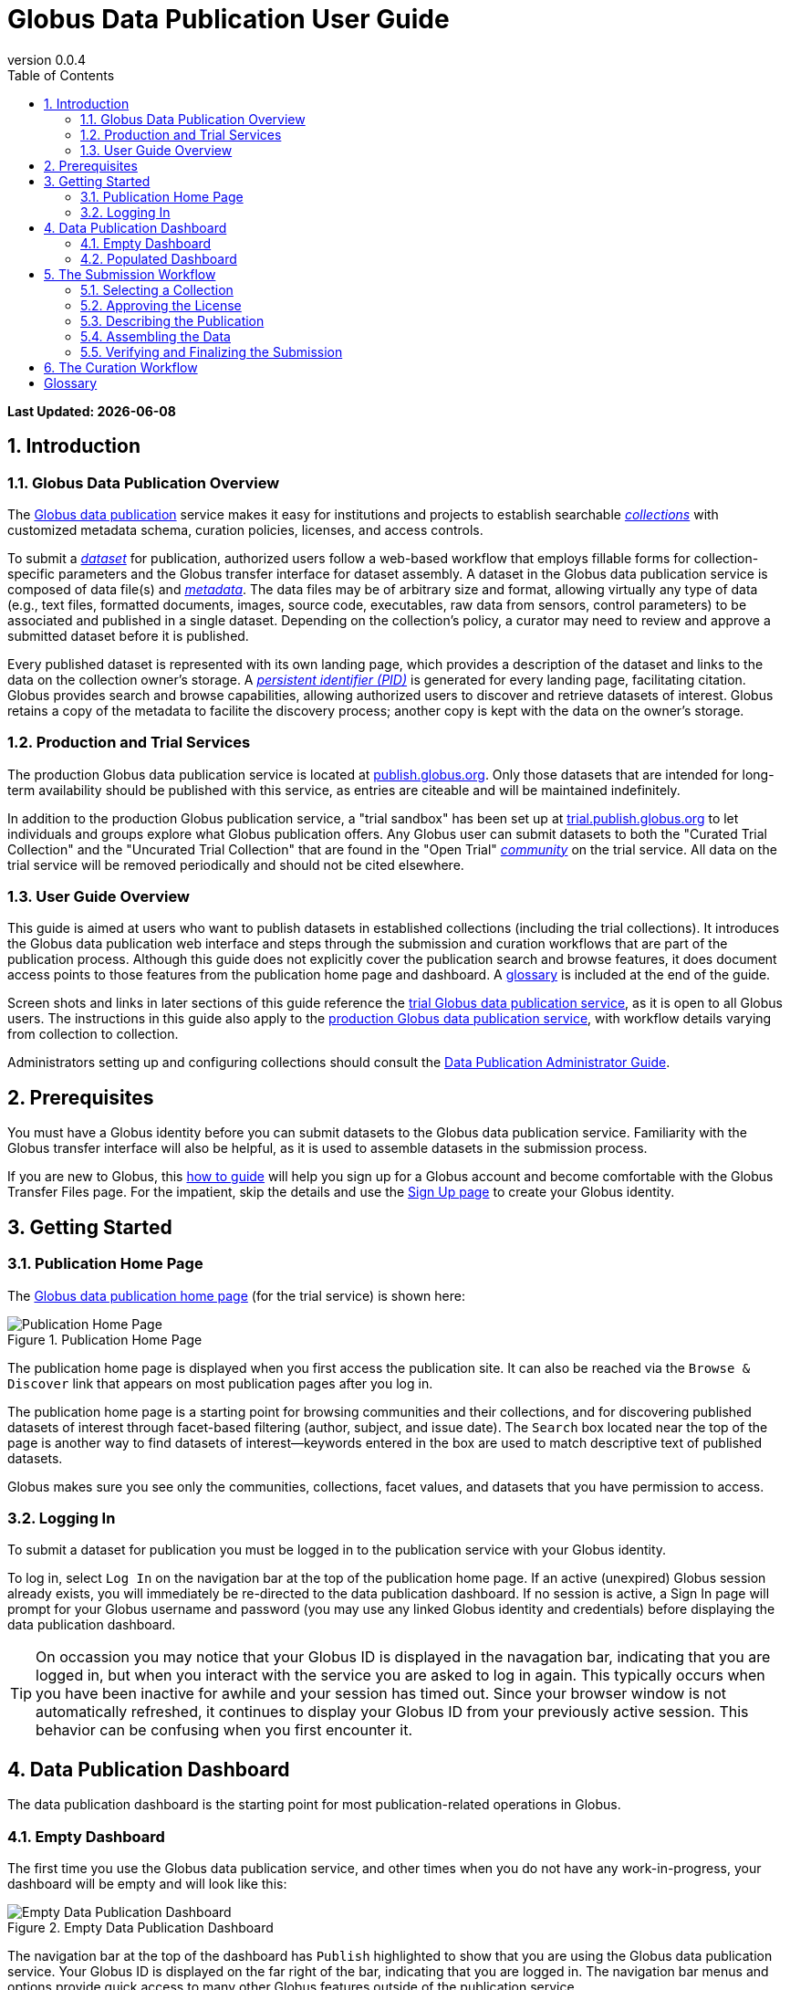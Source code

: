 = Globus Data Publication User Guide
:revnumber: 0.0.4
:toc:
:toc-placement: manual
:toclevels: 3
:numbered:

// Define some attributes to reuse in-line
:publication_webpage_url: http://www.globus.org/data-publication
:production_publish_url: http://publish.globus.org
:production_publish: publish.globus.org
:trial_publish_url: http://trial.publish.globus.org
:trial_publish: trial.publish.globus.org
:publish_admin_guide_url: http://dev.globus.org/data-publication-admin-guide
:how_to_sign_up_url: http://www.globus.org/researchers/getting-started
:sign_up_url: http://www.globus.org/SignUp

[doc-info]*Last Updated: {docdate}*

toc::[]

[[introduction]]
== Introduction

=== Globus Data Publication Overview
The link:{publication_webpage_url}[Globus data publication] 
service makes it easy for institutions and projects to establish 
searchable link:#glossary-collection[_collections_] with customized 
metadata schema, curation policies, licenses, and access controls.

To submit a link:#glossary-dataset[_dataset_] for publication, 
authorized users follow a 
web-based workflow that employs fillable forms for collection-specific 
parameters and the Globus transfer interface for dataset assembly. 
A dataset in the Globus data publication service is composed of
data file(s) and link:#glossary-metadata[_metadata_].
The data files may be of arbitrary size and format, 
allowing virtually any type of data (e.g., text files, 
formatted documents, images, source code, executables, 
raw data from sensors, control parameters) to be associated 
and published in a single dataset.
Depending on the collection's policy, a curator may need to 
review and approve a submitted dataset before it is published.

Every published dataset is represented with its own landing page, 
which provides a description of the dataset and links to the data 
on the collection owner's storage. 
A link:#glossary-pid[_persistent identifier (PID)_] 
is generated for every landing page, facilitating citation. 
Globus provides search and browse capabilities, allowing
authorized users to discover and retrieve datasets of interest.
Globus retains a copy of the metadata to facilite the discovery 
process; another copy is kept with the data on the owner's storage.

=== Production and Trial Services
The production Globus data publication service is located at
link:{production_publish_url}[{production_publish}].
Only those datasets that are intended for long-term availability 
should be published with this service, as entries are citeable
and will be maintained indefinitely.

In addition to the production Globus publication service, 
a "trial sandbox" 
has been set up at 
link:{trial_publish_url}[{trial_publish}]
to let individuals and 
groups explore what Globus publication offers.
Any Globus user can submit datasets to both the 
"Curated Trial Collection" and the "Uncurated Trial Collection"
that are found in the "Open Trial" 
link:#glossary-community[_community_] on the trial service.
All data on the trial service will be removed periodically and should
not be cited elsewhere.

=== User Guide Overview
This guide is aimed at users who want to publish datasets in 
established collections (including the trial collections). 
It introduces the Globus data publication web interface
and steps through the submission and curation workflows 
that are part of the publication process.
Although this guide does not explicitly cover the 
publication search and browse features, it does document 
access points to those features from the publication home page
and dashboard.
A link:#glossary[glossary] is included at the end of the guide.

Screen shots and links in later sections of this guide reference the 
link:{trial_publish_url}[trial Globus data publication service],
as it is open to all Globus users.
The instructions in this guide also apply to the 
link:{production_publish_url}[production Globus 
data publication service], with workflow details varying
from collection to collection.

Administrators setting up and configuring collections should consult 
the link:{publish_admin_guide_url}[Data Publication Administrator Guide]. 

[[prerequisites]]
== Prerequisites

You must have a Globus identity before you can submit datasets to 
the Globus data publication service.
Familiarity with the Globus transfer interface will also be helpful,
as it is used to assemble datasets in the submission process.

If you are new to Globus, this 
link:{how_to_sign_up_url}[how to guide] 
will help you sign up for a Globus account and become
comfortable with the Globus Transfer Files page.
For the impatient, skip the details and use the 
link:{sign_up_url}[Sign Up page] to create your Globus identity.

[[getting-started]]
== Getting Started

[[home-page]]
=== Publication Home Page 

The link:{trial_publish_url}[Globus data publication home page] 
(for the trial service) is shown here: 

.Publication Home Page
[role="img-responsive center-block"]
image::images/publication-home-page.png[Publication Home Page]

The publication home page is displayed when you first access 
the publication site.
It can also be reached via the `Browse & Discover` link 
that appears on most publication pages after you log in.

The publication home page is a starting point for browsing 
communities and their collections, and for discovering 
published datasets of interest through facet-based filtering 
(author, subject, and issue date).
The `Search` box located near the top of the page is 
another way to find datasets of interest--keywords 
entered in the box are used to match descriptive text of 
published datasets.

Globus makes sure you see only the communities, collections, 
facet values, and datasets that you have permission to access.

[[logging-in]]
=== Logging In

To submit a dataset for publication you must be logged in to
the publication service with your Globus identity. 

To log in, select `Log In` on the navigation bar at the top of 
the publication home page. 
If an active (unexpired) Globus session already exists, you will 
immediately be re-directed to the data publication dashboard.
If no session is active, a Sign In page will prompt for your 
Globus username and password (you may use any linked Globus identity
and credentials) before displaying the data publication dashboard.

[TIP]
====
On occassion you may notice that your Globus ID is displayed 
in the navagation bar, indicating that you are logged in, but
when you interact with the service you are asked to log in again.
This typically occurs when you have been inactive for awhile and
your session has timed out. 
Since your browser window is not automatically refreshed,
it continues to display your Globus ID from your previously
active session.
This behavior can be confusing when you first encounter it.
====

[[data-publication-dashboard]]
== Data Publication Dashboard

The data publication dashboard is the starting
point for most publication-related operations in Globus.

[[empty-dashboard]] 
=== Empty Dashboard 
The first time you use the Globus data publication service, 
and other times when you do not have any work-in-progress, 
your dashboard will be empty and will look like this:

.Empty Data Publication Dashboard 
[role="img-responsive center-block"]
image::images/data-publication-dashboard.png[Empty Data Publication Dashboard]

The navigation bar at the top of the dashboard has `Publish` highlighted
to show that you are using the Globus data publication service.
Your Globus ID is displayed on the far right of the bar,
indicating that you are logged in.
The navigation bar menus and options provide quick access to many other
Globus features outside of the publication service.

Just below the navigation bar, the `Browse & Discover` option will 
take you to the data publication home page that was
link:#home-page[discussed earlier]
The `Communities & Collections` option will take you to
an alternate interface for exploring the publication service's
participants and their holdings.

The `Search` box works exactly like it did on the home 
page--keywords  
entered in the box are used to match descriptive text of 
published datasets.

With all browse, discover, explore, and search operations, 
Globus makes sure you see only the information that you have 
permission to access.

Located in the Data Publication Dashboard area of the screen,
`Submit a New Dataset` will launch a new submission workflow, and
`View My Published Datasets` will open a display showing all of 
your submitted datasets that have been accepted for publication.

[[populated-dashboard]] 
=== Populated Dashboard 

To give you an idea of the dashboard contents when you do have
work-in-progress, a screen shot of a populated dashboard is 
shown here:

.Populated Data Publication Dashboard 
[role="img-responsive center-block"]
image::images/populated-dashboard.png[Populated Data Publication Dashboard]


RUTH STOPPING HERE FOR TONIGHT
You can see that while the top of the screen looks the same, the
dashboard area provides updates on all of the datasets in the
submission or curation workflows that are of interest to you.

The dashboard will provide updates on all of your datasets that 
are in the submission or curation stages of the publication process.
If you have a curator role for one or more collections,
submitted datasets awaiting
link:#glossary-curation[curation] will also be displayed.
Curation activities are described in 
link:#the-curation-workflow[The Curation Workflow].

[[the-submission-workflow]]
== The Submission Workflow

[NOTE]
.Ruth's Comments on section changes
===
- Edits for more consistent use of terms (publication, submission, workflow, ...)
- QUESTION:  Why are there 2 "Describe" step boxes in the 2nd figure in this section?   I just see one in my trial submission.
- QUESTION/CHANGE REQUEST: I think the "Globus Transfer" step box should be changed to Assemble.
===

The publication process is divided into two stages: 
submission and curation.
The submission workflow, described in this section, is used to create
a new dataset.
The bottom right section of each page of the
workflow contains navigation buttons for moving forward, backward, or
leaving the current workflow.

image:images/Submit%20Nav%20Buttons.png[Navigating the Workflow]

Selecting the "Cancel/Save" button gives you the option of either
removing the dataset being created in the submission workflow
or saving the state. Saving
the state is particularly helpful if a long running operation, such as
a large transfer, is taking place and you wish to exit and
return later to check progress and continue. 
The saved submission workflow will
be displayed on your dashboard to open to continue editing or to
remove if the submission is no longer needed.

A progress bar at the top of each page shows which steps of the workflow
have been completed, and which are still to be performed. The current
step of the workflow is highlighted in dark blue and the previously
performed steps steps are in light blue. Any of the light blue step names
can be clicked to return to that step in the workflow directly.

image:images/Submit%20Workflow%20Access.png[Workflow Progress Bar]

The rest of this section describes the steps commonly found in the
submission workflow. Usually, the steps will be performed in the
sequence presented, but collections may re-order or add or remove
steps in highly customized cases.

[[selecting-a-collection]]
=== Selecting a Collection

The first step of the submission workflow is to select which
link:#glossary-collection[collection] will be used.

image:images/Submit%20Select%20Collection.png[Selecting a Collection]

The dropdown list displays all collections the current user is
permitted to submit to. In the dropdown, collection names are shown
first followed by the community containing the collection. Once
selected the collection _cannot_ be changed. Thus, a submission
targeting and incorrect collection must be removed and re-started
after selecting a different collection.

[[approving-the-license]]
=== Approving the License

Collections will typically require the submitter to grant some license
terms to the owner of the collection. These terms govern the terms
under which the data is being shared with the owner of the collection.
When such a license is present, the submitter must accept the license
during the workflow. Normally, this is done as the first step of the
workflow for the collection so that the license terms are clear prior to
proceeding with the submission.

image:images/Submit%20License%202.png[License Approval]

When the license is present, the user cannot continue with the workflow
without granting the license. Thus, the usual next and previous buttons
are not present on this page. Choosing "I Grant the License" will
advance the workflow to the next step.

[[describing-the-publication]]
=== Describing the Publication

Forms are presented to prompt for entry of
link:#glossary-metadata[metadata] describing the submission. Each
collection defines a form to be used, so all submissions to the
collection present the same form and store the same metadata, but
different collections may have different forms. The figure shows a
simple form with basic citation information.

image:images/Submit%20Describe%20More.png[Entering Metadata]

In the form, field names marked with an asterisk `(*)` are required. Some
fields, such as Authors in this example, may permit multiple values to
be entered. When that is allowed, the "Add More" button is present to
the right of the field entry. Clicking this button adds additional rows
to the interface allowing more values to be entered. Values are removed
by clicking "Remove Entry" next to the entry to be removed.

Forms containing many fields may span multiple pages. The progress bar
at the top of the page provides a hint as to how many pages the
form spans. Like other parts of the workflow, progress may be
saved and the user may return in the middle of the form. This may be
helpful, for example, if required information is not available at the
time the user starts the workflow.

[[assembling-the-data]]
=== Assembling the Data

The assemble dataset step of the workflow encapsulates the task of
moving data from the user's Globus endpoint to a storage location
allocated for this data publication. The "Assemble Dataset" button
links to the Globus Transfer interface which is used to copy data to
the submission's storage location. In the unusual case where no dataset is
considered part of a submission, dataset assembly can be skipped
with the corresponding button.

image:images/Submit%20Assemble.png[Beginning Assembly]

The Globus Transfer interface is opened in a new browser window
or tab. The right side pane of the interface is pre-populated with
the submission's storage location. This location *should not* be
changed. The left side pane is used to navigate to any endpoint and
path desired to locate desired data files. Transfers in to the dataset
are initiated using the right pointing arrow. Using this interface,
any number of transfer tasks may be initiated, starting from various
endpoints or paths, to complete assembly of the dataset. When all
transfer tasks have been initiated, the transfer interface may be closed
to return to the workflow.

image:images/Globus%20Transfer%20Window.png[Transfering Data]

Once transfers have been initiated, the assemble dataset window will
show updates on the progress of all of the transfer jobs when it is
refreshed. The page can be refreshed periodically to monitor the
progress of the transfer. The status of the task can also be monitored
by clicking the link showing the status of the transfer ("SUCCEEDED"
in the first example, "ACTIVE" in the second example). The Globus
system will also send email to the user indicating the completion or
other status of transfers.

image:images/Submit%20Assemble%20Complete.png[Transfers Complete]

image:images/Transfer%20In%20Progress.png[In Progress Transfers]

TIP: When transfers are long running, it will often be desirable to save
the current workflow and return at a later time to check progress. As
described above, the state can be saved, and the submission will be
displayed on the dashboard. The progress bar of the submission
workflow allows direct access to the assemble page which will show the
updated status of the transfers. It is recommended not to progress
past the assemble step of the workflow prior to verifying that all
transfers are complete to insure that no errors are encountered with
data movement.

[[verifying-and-finalizing-the-submission]]
=== Verifying and Finalizing the Submission

The last step of the workflow provides the opportunity to review all
data entered in previous steps. The values for all of the entered
metadata and the status of the transfer operations are displayed. This
is the last opportunity to review and potentially return to previous
steps to correct metadata or add additional files to the
dataset. After this step, access to the endpoint and folder where the
data has been assembled is also restricted so it cannot be altered
after this step.


image:images/Submit%20Verify.png[Verifying the Submission]

In addition to the normal navigation and progress buttons, the summary
information also provides buttons linking directly back to the
corresponding steps of the workflow. Upon selecting "Finalize
Submission" the submission will be entered in to the system. If the
collection is configured for link:#glossary-curation[curation] to be
performed, the submission will be queued for examination by a user
with the curator role. While the submission is waiting
to be curated, the state of the submission will be shown on the
dashboard. If the collection does not require curation,
the submission will be immediately entered in to the collection where
it can be viewed by the users configured for viewing the
collection. 

image:images/Dashboard%20in%20Workflow.png[A Submission Awaiting Curation]

[[the-curation-workflow]]
== The Curation Workflow

For users who have a curator role on one or more collections, the
dashboard will inform them if there are any pending curation tasks to be
performed.

image:images/Dashboard%20Tasks%20in%20Pool.png[Dashboard Display of
Pending Curation Tasks]

Selecting "Take Task" will display more information about the
submission to be curated and provide the option of performing the
curation ("Accept This Task") or choosing not to perform the curation
at this time ("Cancel"). The location of the data is shown, but it
cannot be accessed until the task has been accepted.

image:images/Preview%20Curation%20Task.png[Previewing a Curation Task]

Upon selecting "Accept this Task" the curating user will be presented
with a similar screen with options for performing curation activities.
At this point, the curator will be given access to the endpoint and
folder where the data is stored so the link in the "Files in This
Item" section will open the Globus Transfer interface the same as
during the link:#assembling-the-data[Assemble] step of the workflow.

image:images/Perform%20Curation.png[Performing a Curation Task]

Depending on the way curation is configured for the collection, the
curation operations will be "Approve", "Reject" and potentially "Edit
Metadata." The curator should inspect the metadata presented on this
page and use the link to examine the data. For collections that are
configured to allow the curator to edit metadata, selecting the "Edit
Metadata" link will enter the curator in to the same workflow that was
used during submission. In some cases, the form presented for entering
metadata may contain additional fields that were not presented to the
submitting user. Upon completing the workflow, the curator will be
returned to the "Perform Task" page at which point final approval or
rejection can be selected. If the curator approves the submission, a
link:#glossary-pid[persistent identifier] will be assigned to the
submission, and final information is presented displaying the
identifier which will link to the summary page for the item now stored
in the collection. The submitting user will be notified by email that
the submission has entered the collection.

If the curator rejects the submission, they will be prompted to enter
descriptive text providing feedback to the submitting user. This text
will be included in an email to the submitting user informing them
that the submission was rejected. The submission will then appear on
the user's dashboard where they can re-open it to update and re-submit
or remove it.


:numbered!:

[glossary]
[[glossary]]
== Glossary

[[glossary-collection]]Collection::
  A collection in the Globus data publication service holds a group of 
  published datasets with common characteristics: 
  metadata schema and requirements,
  access privileges, 
  publication and distribution licenses,
  curation requirements, 
  PID type, 
  and storage.
  Every collection exists in the context of a community, 
  and a combination
  of community and collection policies determine the publication
  requirements for the collection.

[[glossary-community]]Community::
  A community is the representation of an organization or
  institution in the Globus data publication service. 
  An administrative group is associated with every community
  and members of that group have the authorization to create or 
  delete collections or sub-communities within the community.

[[glossary-curation]]Curation::
  Curation in the Globus data publication service is the process 
  of reviewing, and potentially updating or rejecting, a dataset 
  submission.
  Curation provides a degree of verification prior
  to publication of the dataset in a collection.
  Typically, curation will be performed by a group of users whose
  domain knowledge is sufficient to insure that the submitted 
  dataset is of appropriate quality for the collection.
  Collection policies control the curation requirements for a given
  dataset submission.

[[glossary-dataset]]Dataset::
  A dataset is composed of data file(s) and metadata that are 
  submitted and published as a unit
  in the Globus data publiction service.
  The data files may be of arbitrary size and format, allowing 
  virtually any type of data (e.g., text files, formatted documents, 
  images, source code, executables, raw data from sensors, 
  control parameters) to be associated and published together.

[[glossary-metadata]]Metadata::
  In the context of the Globus data publication service, 
  metadata represents 
  information provided by the user to identify or describe a dataset
  they are submitting for publication.
  The metadata is entered via forms in the submission workflow and
  conforms to the schema and requirements defined by the collection 
  where the dataset will be published.
  The Globus publication service automatically includes the metadata
  in the dataset when the dataset is published. 

[[glossary-pid]]Persistent Identifier (PID)::
  A reference, often a URL or DOI, to a dataset or other resource 
  that is intended to be valid for a long period of time. 
  PIDs are a good form of citation because they provide a stable 
  way to reference a resource, even if the location of the 
  resource changes.
  The Globus data publication service automatically generates
  a PID when a dataset is published to a collection. 
